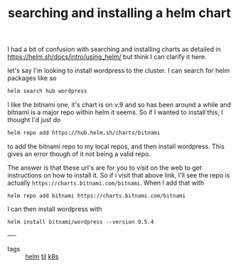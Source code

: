#+title: searching and installing a helm chart

I had a bit of confusion with searching and installing charts as detailed in  [[https://helm.sh/docs/intro/using_helm/]]  but think I can clarify it here.

let's say I'm looking to install wordpress to the cluster.  I can search for helm packages like so

#+BEGIN_SRC sh
helm search hub wordpress
#+END_SRC

#+RESULTS:
| URL                                                | CHART VERSION | APP VERSION | DESCRIPTION                                        |
| https://hub.helm.sh/charts/bitnami/wordpress       | 9.5.4         | 5.5.1       | Web publishing platform for building blogs and ... |
| https://hub.helm.sh/charts/presslabs/wordpress-... | 0.10.5        | 0.10.5      | Presslabs WordPress Operator Helm Chart            |
| https://hub.helm.sh/charts/presslabs/wordpress-... | v0.10.3       | v0.10.3     | A Helm chart for deploying a WordPress site on ... |
| https://hub.helm.sh/charts/fasterbytes/wordpres... | v0.8.4        | v0.8.4      | FasterBytes WordPress Operator Helm Chart          |
| https://hub.helm.sh/charts/fasterbytes/wordpres... | v0.10.2       | v0.10.2     | A Helm chart for deploying a WordPress site on ... |

I like the bitnami one, it's chart is on v.9 and so has been around a while and bitnami is a major repo within helm it seems.  So if I wanted to install this, I thought I'd just do

#+BEGIN_SRC sh
helm repo add https://hub.helm.sh/charts/bitnami
#+END_SRC

to add the bitnami repo to my local repos, and then install wordpress.  This gives an error though of it not being a valid repo.

The answer is that these url's are for you to visit on the web to get instructions on how to install it.  So if i visit that above link, I'll see the repo is actually ~https://charts.bitnami.com/bitnami~.  When I add that with

#+BEGIN_SRC
helm repo add bitnami https://charts.bitnami.com/bitnami
#+END_SRC

I can then install wordpress with

#+BEGIN_SRC
helm install bitnami/wordpress --version 9.5.4
#+END_SRC


----
- tags :: [[file:20200911100603-helm.org][helm]]  [[file:20200818114956-til.org][til]]  [[file:20200818114909-k8s.org][k8s]]
